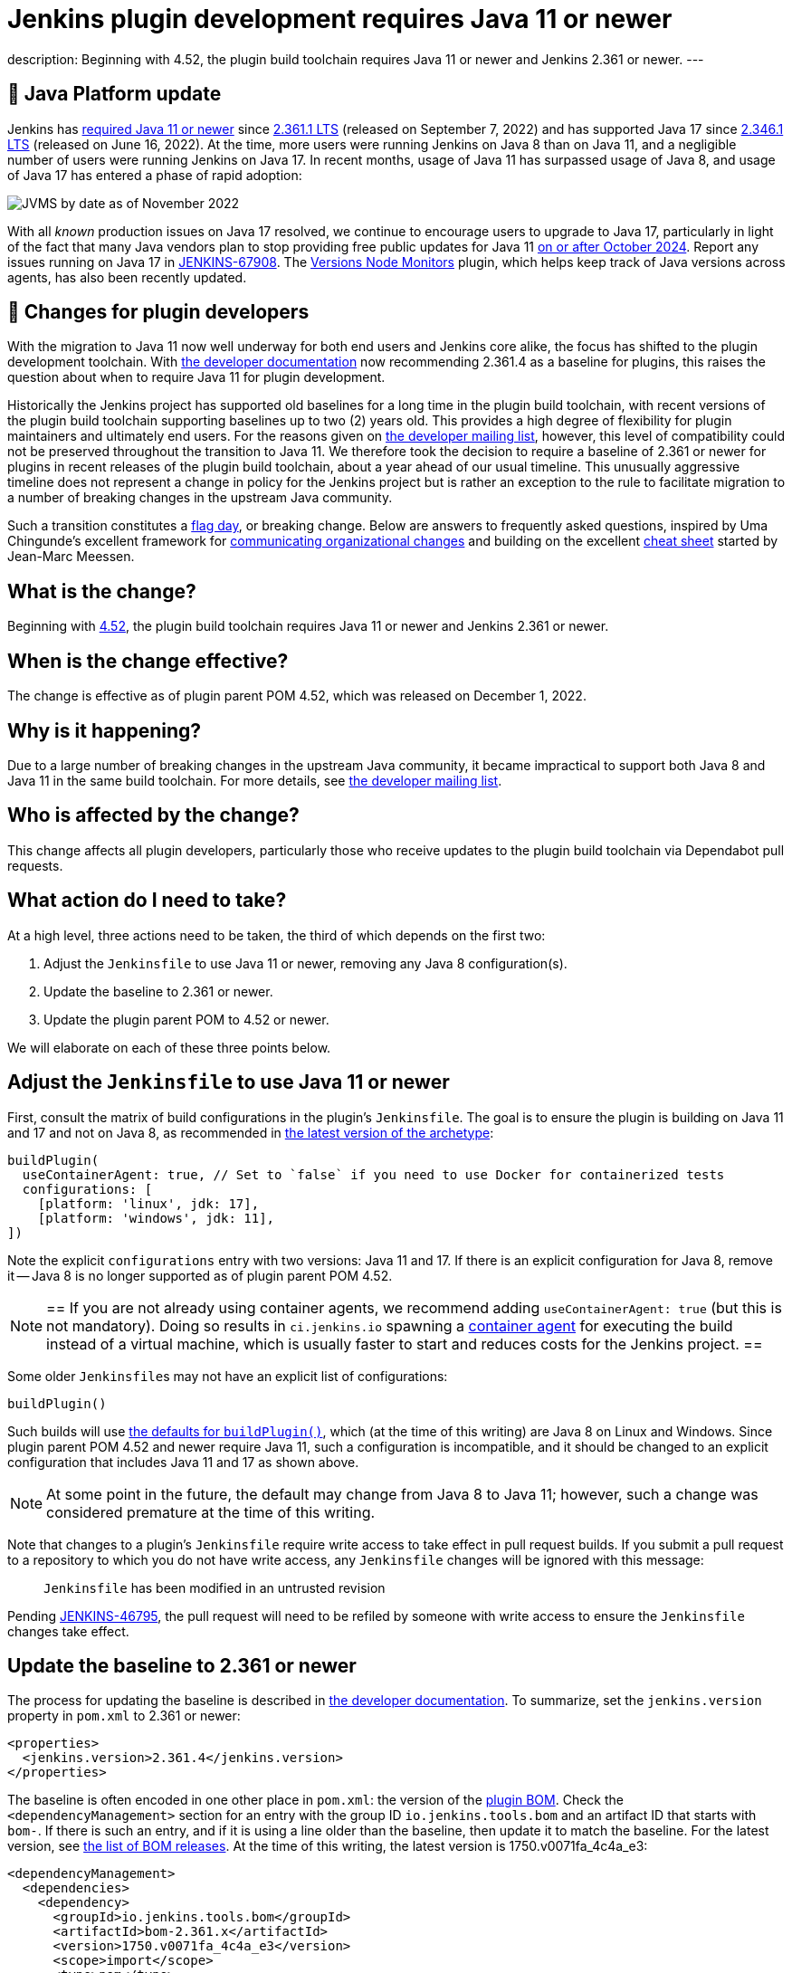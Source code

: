 = Jenkins plugin development requires Java 11 or newer
:page-tags: announcement, developer, jenkins

:page-author: basil
:page-opengraph: ../../images/post-images/2022-12-require-java-11/jvms.png
description:   Beginning with 4.52, the plugin build toolchain requires Java 11 or newer and Jenkins 2.361 or newer.
---

== 🚀 Java Platform update

Jenkins has link:/blog/2022/06/28/require-java-11/[required Java 11 or newer]
since https://github.com/jenkinsci/jenkins/releases/tag/jenkins-2.361.1[2.361.1 LTS] (released on September 7, 2022)
and has supported Java 17 since https://github.com/jenkinsci/jenkins/releases/tag/jenkins-2.346.1[2.346.1 LTS] (released on June 16, 2022).
At the time, more users were running Jenkins on Java 8 than on Java 11,
and a negligible number of users were running Jenkins on Java 17.
In recent months, usage of Java 11 has surpassed usage of Java 8,
and usage of Java 17 has entered a phase of rapid adoption:

image:/post-images/2022-12-require-java-11/jvms.png[JVMS by date as of November 2022]

With all _known_ production issues on Java 17 resolved, we continue to encourage users to upgrade to Java 17,
particularly in light of the fact that many Java vendors plan to stop providing free public updates for Java 11 https://en.wikipedia.org/wiki/Java_version_history#Release_table[on or after October 2024].
Report any issues running on Java 17 in https://issues.jenkins.io/browse/JENKINS-67908[JENKINS-67908].
The https://plugins.jenkins.io/versioncolumn/[Versions Node Monitors] plugin, which helps keep track of Java versions across agents, has also been recently updated.

== 👷 Changes for plugin developers

With the migration to Java 11 now well underway for both end users and Jenkins core alike,
the focus has shifted to the plugin development toolchain.
With link:/doc/developer/plugin-development/choosing-jenkins-baseline/[the developer documentation] now recommending 2.361.4 as a baseline for plugins,
this raises the question about when to require Java 11 for plugin development.

Historically the Jenkins project has supported old baselines for a long time in the plugin build toolchain,
with recent versions of the plugin build toolchain supporting baselines up to two (2) years old.
This provides a high degree of flexibility for plugin maintainers and ultimately end users.
For the reasons given on https://groups.google.com/g/jenkinsci-dev/c/pjfvsMw-EMM/m/OIw_hveUBwAJ[the developer mailing list], however,
this level of compatibility could not be preserved throughout the transition to Java 11.
We therefore took the decision to require a baseline of 2.361 or newer for plugins in recent releases of the plugin build toolchain,
about a year ahead of our usual timeline.
This unusually aggressive timeline does not represent a change in policy for the Jenkins project
but is rather an exception to the rule to facilitate migration to a number of breaking changes in the upstream Java community.

Such a transition constitutes a https://en.wikipedia.org/wiki/Flag_day_(computing)[flag day], or breaking change.
Below are answers to frequently asked questions,
inspired by Uma Chingunde's excellent framework for https://umach.medium.com/communicating-organizational-changes-6277e4b47cff[communicating organizational changes] and building on the excellent https://community.jenkins.io/t/solving-failing-parent-pom-upgrade-from-4-51-to-4-52-cheatsheet/4958[cheat sheet] started by Jean-Marc Meessen.

== What is the change?

Beginning with https://github.com/jenkinsci/plugin-pom/releases/tag/plugin-4.52[4.52],
the plugin build toolchain requires Java 11 or newer and Jenkins 2.361 or newer.

== When is the change effective?

The change is effective as of plugin parent POM 4.52, which was released on December 1, 2022.

== Why is it happening?

Due to a large number of breaking changes in the upstream Java community,
it became impractical to support both Java 8 and Java 11 in the same build toolchain.
For more details, see https://groups.google.com/g/jenkinsci-dev/c/pjfvsMw-EMM/m/OIw_hveUBwAJ[the developer mailing list].

== Who is affected by the change?

This change affects all plugin developers,
particularly those who receive updates to the plugin build toolchain via Dependabot pull requests.

== What action do I need to take?

At a high level, three actions need to be taken, the third of which depends on the first two:

. Adjust the `Jenkinsfile` to use Java 11 or newer, removing any Java 8 configuration(s).
. Update the baseline to 2.361 or newer.
. Update the plugin parent POM to 4.52 or newer.

We will elaborate on each of these three points below.

== Adjust the `Jenkinsfile` to use Java 11 or newer

First, consult the matrix of build configurations in the plugin's `Jenkinsfile`.
The goal is to ensure the plugin is building on Java 11 and 17 and not on Java 8,
as recommended in https://github.com/jenkinsci/archetypes/blob/master/common-files/Jenkinsfile[the latest version of the archetype]:

[source,groovy]
----
buildPlugin(
  useContainerAgent: true, // Set to `false` if you need to use Docker for containerized tests
  configurations: [
    [platform: 'linux', jdk: 17],
    [platform: 'windows', jdk: 11],
])
----

Note the explicit `configurations` entry with two versions: Java 11 and 17.
If there is an explicit configuration for Java 8, remove it -- Java 8 is no longer supported as of plugin parent POM 4.52.

[NOTE]
==
If you are not already using container agents, we recommend adding `useContainerAgent: true` (but this is not mandatory).
Doing so results in `ci.jenkins.io` spawning a link:https://github.com/jenkins-infra/documentation/blob/main/ci.adoc#container-agents[container agent] for executing the build instead of a virtual machine,
which is usually faster to start and reduces costs for the Jenkins project.
==

Some older ``Jenkinsfile``s may not have an explicit list of configurations:

[source,groovy]
----
buildPlugin()
----

Such builds will use https://github.com/jenkins-infra/pipeline-library/blob/master/vars/buildPlugin.groovy[the defaults for `buildPlugin()`],
which (at the time of this writing) are Java 8 on Linux and Windows.
Since plugin parent POM 4.52 and newer require Java 11, such a configuration is incompatible,
and it should be changed to an explicit configuration that includes Java 11 and 17 as shown above.

NOTE: At some point in the future, the default may change from Java 8 to Java 11; however, such a change was considered premature at the time of this writing.

Note that changes to a plugin's `Jenkinsfile` require write access to take effect in pull request builds.
If you submit a pull request to a repository to which you do not have write access,
any `Jenkinsfile` changes will be ignored with this message:

> `Jenkinsfile` has been modified in an untrusted revision

Pending https://issues.jenkins.io/browse/JENKINS-46795[JENKINS-46795],
the pull request will need to be refiled by someone with write access
to ensure the `Jenkinsfile` changes take effect.

== Update the baseline to 2.361 or newer

The process for updating the baseline is described in link:/doc/developer/plugin-development/choosing-jenkins-baseline/[the developer documentation].
To summarize, set the `jenkins.version` property in `pom.xml` to 2.361 or newer:

[source,xml]
----
<properties>
  <jenkins.version>2.361.4</jenkins.version>
</properties>
----

The baseline is often encoded in one other place in `pom.xml`: the version of the https://github.com/jenkinsci/bom[plugin BOM].
Check the `<dependencyManagement>` section for an entry with the group ID `io.jenkins.tools.bom` and an artifact ID that starts with `bom-`.
If there is such an entry,
and if it is using a line older than the baseline,
then update it to match the baseline.
For the latest version, see https://github.com/jenkinsci/bom/releases[the list of BOM releases].
At the time of this writing, the latest version is 1750.v0071fa_4c4a_e3:

[source,xml]
----
<dependencyManagement>
  <dependencies>
    <dependency>
      <groupId>io.jenkins.tools.bom</groupId>
      <artifactId>bom-2.361.x</artifactId>
      <version>1750.v0071fa_4c4a_e3</version>
      <scope>import</scope>
      <type>pom</type>
    </dependency>
  </dependencies>
</dependencyManagement>
----

For more information about the plugin BOM, see its https://github.com/jenkinsci/bom[`README`].

== Update the plugin parent POM to 4.52 or newer

Having completed the above prerequisites,
the plugin parent POM can be successfully upgraded to 4.52 or newer.
For the latest version, see https://github.com/jenkinsci/plugin-pom/releases[the list of plugin parent POM releases].
At the time of this writing, the latest version is 4.53:

[source,xml]
----
<parent>
  <groupId>org.jenkins-ci.plugins</groupId>
  <artifactId>plugin</artifactId>
  <version>4.53</version>
  <relativePath />
</parent>
----

== Java level

Some plugins may have a `Jenkinsfile` with an older `javaLevel` property,
and some plugins may have a `pom.xml` file with a `java.level` property.
These have been deprecated since https://github.com/jenkinsci/plugin-pom/releases/tag/plugin-4.40[plugin parent POM 4.40].
If present, they should be deleted.
At the time of this writing, their presence will log a warning.

WARNING: At some point in the future, this warning will be changed to an error and will fail the build.

== Other flag days

When updating the plugin parent POM from a version older than 4.39,
you may run into an error like the following:

> [ERROR] Failed to execute goal `org.jenkins-ci.tools:maven-hpi-plugin:3.38:hpi` (`default-hpi`) on project `azure-credentials`: Missing `target/classes/index.jelly`. Delete any `<description>` from `pom.xml` and create `src/main/resources/index.jelly`

This was a flag day introduced in https://github.com/jenkinsci/plugin-pom/releases/tag/plugin-4.39[4.39].
See the release notes for more information.

Similarly, be on the lookout for warnings like these:

> [WARNING] `+<connection>scm:git:git://github.com/${gitHubRepo}.git</connection>+` is invalid because `git://` URLs are deprecated. Replace it with `+<connection>scm:git:https://github.com/${gitHubRepo}.git</connection>+`. In the future this warning will be changed to an error and will break the build.

Now is a good time to address them as suggested, though doing so is not mandatory.

== Is there an example I can follow?

Yes! Consult https://github.com/jenkinsci/text-finder-plugin/pull/138[jenkinsci/text-finder-plugin#138] for an example.

== What happens if I fail to take action?

Nothing will happen in the immediate future if you do not cross this flag day.
You can still build and release plugins with Java 8 and their current baseline.
In the long term, however, an out-of-date plugin build toolchain creates the risk of plugin compatibility testing (PCT) failures
and negatively impacts the Jenkins core development team.

If you neglect to update the baseline to 2.361 or newer, you will receive the following error:

> This version of `maven-hpi-plugin` requires Jenkins 2.361 or later.

If you neglect to update the `Jenkinsfile` to remove any Java 8 configurations (or try to build locally with Java 8),
you will receive a low-level class version error:

> [ERROR] Failed to execute goal `org.jenkins-ci.tools:maven-hpi-plugin:3.38:validate` (`default-validate`) on project `text-finder`: Execution `default-validate` of goal `org.jenkins-ci.tools:maven-hpi-plugin:3.38:validate` failed: Unable to load the mojo `validate` in the plugin `org.jenkins-ci.tools:maven-hpi-plugin:3.38` due to an API incompatibility: `org.codehaus.plexus.component.repository.exception.ComponentLookupException`: `org/jenkinsci/maven/plugins/hpi/ValidateMojo` has been compiled by a more recent version of the Java Runtime (class file version 55.0), this version of the Java Runtime only recognizes class file versions up to 52.0

== Whom should I contact for help?

If you have doubts or if the information in this post does not work for you,
do not hesitate to discuss the matter on https://groups.google.com/g/jenkinsci-dev/c/pjfvsMw-EMM/m/OIw_hveUBwAJ[the developer mailing list].

== What future work is planned?

We recognize that maintaining plugin builds can be onerous for many,
especially when crossing flag days like this.
Like http://www.linker-aliens.org[linkers and loaders],
Jenkins plugin build maintenance is a sub-specialty within a sub-specialty.
In the long term, we aspire and hope to automate much of this build maintenance
to allow the community to focus its attention on the delivery of features and bug fixes.
In the meantime, we appreciate the community's patience and support as we pass through these periods of transition.
